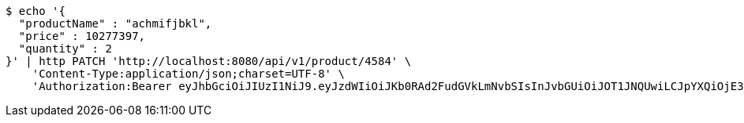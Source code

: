 [source,bash]
----
$ echo '{
  "productName" : "achmifjbkl",
  "price" : 10277397,
  "quantity" : 2
}' | http PATCH 'http://localhost:8080/api/v1/product/4584' \
    'Content-Type:application/json;charset=UTF-8' \
    'Authorization:Bearer eyJhbGciOiJIUzI1NiJ9.eyJzdWIiOiJKb0RAd2FudGVkLmNvbSIsInJvbGUiOiJOT1JNQUwiLCJpYXQiOjE3MTcwMzA2NDAsImV4cCI6MTcxNzAzNDI0MH0.LtjfO_5xEv-Q5eT6m1ToioHkvyOCBVFcsfKCVRXq4ok'
----